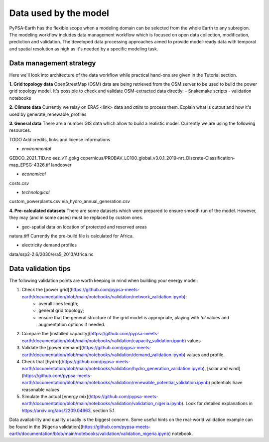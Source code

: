 ..
  SPDX-FileCopyrightText: 2021 The PyPSA meets Earth authors

  SPDX-License-Identifier: CC-BY-4.0

.. _data_workflow:

##########################################
Data used by the model
##########################################

PyPSA-Earth has the flexible scope when a modeling domain can be selected from the whole Earth to any subregion. The modeling workflow includes data management workflow which is focused on open data collection, modification, prediction and validation. The developed data processing approaches aimed to provide model-ready data with temporal and spatial resolution as high as it's needed by a specific modeling task.

.. _data_management_strategy:

Data management strategy
===================================

Here we'll look into architecture of the data workflow while practical hand-ons are given in the Tutorial section.

**1. Grid topology data**
OpenStreetMap (OSM) data are being retrieved from the OSM server to be used to build the power grid topology model.
It's possible to check and validate OSM-extracted data directly:
- Snakemake scripts
- validation notebooks

**2. Climate data**
Currently we relay on ERA5 <link> data and `atlite` to process them.
Explain what is cutout and how it's used by generate_renewable_profiles

**3. General data**
There are a number GIS data which allow to build a realistic model. Currently we are using the following resources.

TODO Add credits, links and license informations

- *environmental*
GEBCO_2021_TID.nc
eez_v11.gpkg
copernicus/PROBAV_LC100_global_v3.0.1_2019-nrt_Discrete-Classification-map_EPSG-4326.tif
landcover

- *economical*
costs.csv

- *technological*
custom_powerplants.csv
eia_hydro_annual_generation.csv

**4. Pre-calculated datasets**
There are some datasets which were prepared to ensure smooth run of the model. However, they may (and in some cases) must be replaced by custom ones. 

- geo-spatial data on location of protected and reserved areas

natura.tiff
Currently the pre-build file is calculated for Africa. 

- electricity demand profiles
data/ssp2-2.6/2030/era5_2013/Africa.nc

.. _data_validation_tips:

Data validation tips
===================================

The following validation points are worth keeping in mind when building your energy model:

1. Check the [power grid](https://github.com/pypsa-meets-earth/documentation/blob/main/notebooks/validation/network_validation.ipynb):
    - overall lines length;
    - general grid topology;
    - ensure that the general structure of the grid model is appropriate, playing with `tol` values and augmentation options if needed.
 
2. Compare the [installed capacity](https://github.com/pypsa-meets-earth/documentation/blob/main/notebooks/validation/capacity_validation.ipynb) values 

3. Validate the [power demand](https://github.com/pypsa-meets-earth/documentation/blob/main/notebooks/validation/demand_validation.ipynb) values and profile.

4. Check that [hydro](https://github.com/pypsa-meets-earth/documentation/blob/main/notebooks/validation/hydro_generation_validation.ipynb), [solar and wind](https://github.com/pypsa-meets-earth/documentation/blob/main/notebooks/validation/renewable_potential_validation.ipynb) potentials have reasonable values

5. Simulate the actual [energy mix](https://github.com/pypsa-meets-earth/documentation/blob/main/notebooks/validation/validation_nigeria.ipynb). Look for detailed explanations in https://arxiv.org/abs/2209.04663, section 5.1.

Data availability and quality usually is the biggest concern. Some useful hints on the real-world validation example can be found in the [Nigeria validation](https://github.com/pypsa-meets-earth/documentation/blob/main/notebooks/validation/validation_nigeria.ipynb) notebook.
